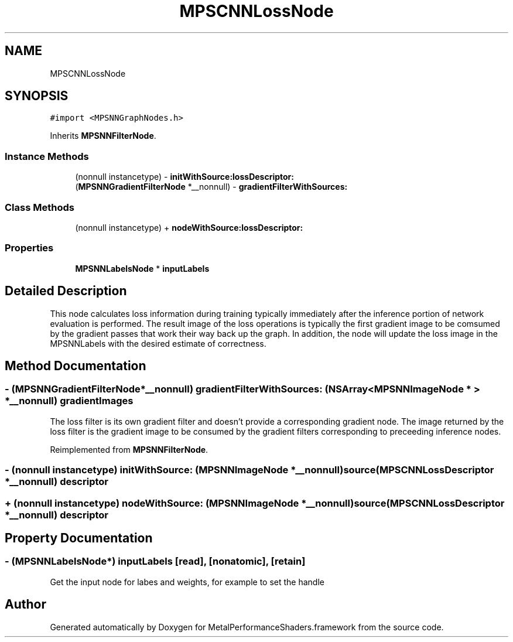 .TH "MPSCNNLossNode" 3 "Thu Feb 8 2018" "Version MetalPerformanceShaders-100" "MetalPerformanceShaders.framework" \" -*- nroff -*-
.ad l
.nh
.SH NAME
MPSCNNLossNode
.SH SYNOPSIS
.br
.PP
.PP
\fC#import <MPSNNGraphNodes\&.h>\fP
.PP
Inherits \fBMPSNNFilterNode\fP\&.
.SS "Instance Methods"

.in +1c
.ti -1c
.RI "(nonnull instancetype) \- \fBinitWithSource:lossDescriptor:\fP"
.br
.ti -1c
.RI "(\fBMPSNNGradientFilterNode\fP *__nonnull) \- \fBgradientFilterWithSources:\fP"
.br
.in -1c
.SS "Class Methods"

.in +1c
.ti -1c
.RI "(nonnull instancetype) + \fBnodeWithSource:lossDescriptor:\fP"
.br
.in -1c
.SS "Properties"

.in +1c
.ti -1c
.RI "\fBMPSNNLabelsNode\fP * \fBinputLabels\fP"
.br
.in -1c
.SH "Detailed Description"
.PP 
This node calculates loss information during training typically immediately after the inference portion of network evaluation is performed\&. The result image of the loss operations is typically the first gradient image to be comsumed by the gradient passes that work their way back up the graph\&. In addition, the node will update the loss image in the MPSNNLabels with the desired estimate of correctness\&. 
.SH "Method Documentation"
.PP 
.SS "\- (\fBMPSNNGradientFilterNode\fP*__nonnull) gradientFilterWithSources: (NSArray< \fBMPSNNImageNode\fP * > *__nonnull) gradientImages"
The loss filter is its own gradient filter and doesn't provide a corresponding gradient node\&.  The image returned by the loss filter is the gradient image to be consumed by the gradient filters corresponding to preceeding inference nodes\&. 
.PP
Reimplemented from \fBMPSNNFilterNode\fP\&.
.SS "\- (nonnull instancetype) initWithSource: (\fBMPSNNImageNode\fP *__nonnull) source(\fBMPSCNNLossDescriptor\fP *__nonnull) descriptor"

.SS "+ (nonnull instancetype) nodeWithSource: (\fBMPSNNImageNode\fP *__nonnull) source(\fBMPSCNNLossDescriptor\fP *__nonnull) descriptor"

.SH "Property Documentation"
.PP 
.SS "\- (\fBMPSNNLabelsNode\fP*) inputLabels\fC [read]\fP, \fC [nonatomic]\fP, \fC [retain]\fP"
Get the input node for labes and weights, for example to set the handle 

.SH "Author"
.PP 
Generated automatically by Doxygen for MetalPerformanceShaders\&.framework from the source code\&.
